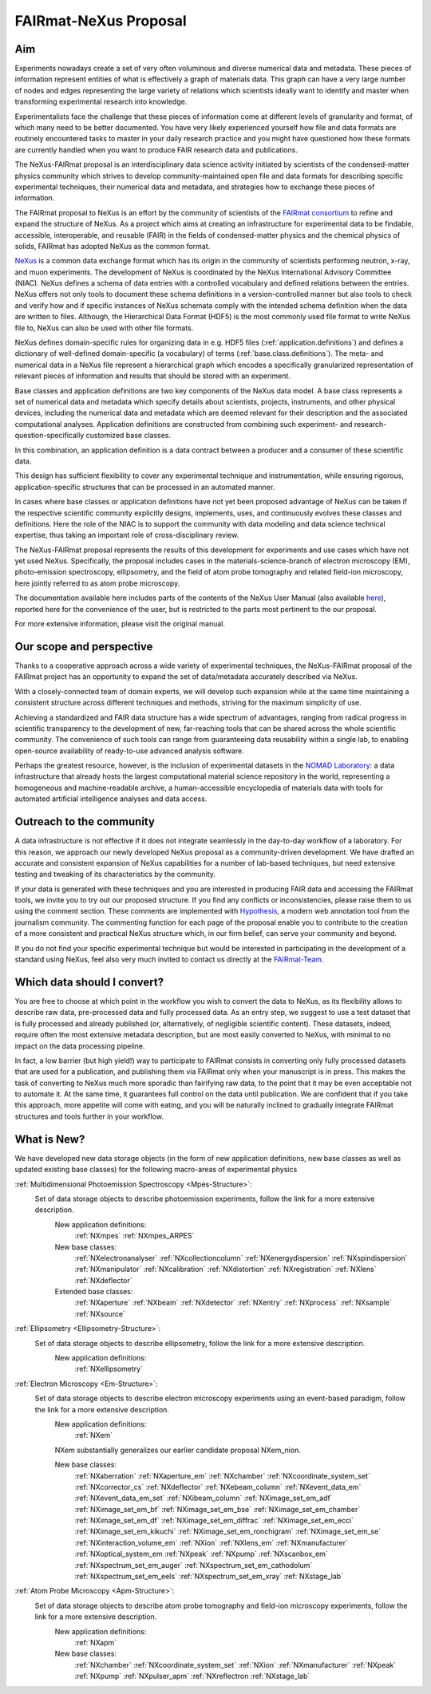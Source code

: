 .. _FairmatCover:

=======================
FAIRmat-NeXus Proposal
=======================

.. index::
   IntroductionCover
   OurScope
   Outreach
   WhichData
   WhatIsNew

Aim
#########################

Experiments nowadays create a set of very often voluminous and diverse numerical data and metadata.
These pieces of information represent entities of what is effectively a graph of materials data.
This graph can have a very large number of nodes and edges representing the large variety of
relations which scientists ideally want to identify and master
when transforming experimental research into knowledge.

Experimentalists face the challenge that these pieces of information come at different levels
of granularity and format, of which many need to be better documented. You have very likely experienced
yourself how file and data formats are routinely encountered tasks to master in your daily
research practice and you might have questioned how these formats are currently handled
when you want to produce FAIR research data and publications.

The NeXus-FAIRmat proposal is an interdisciplinary data science activity initiated by scientists of the
condensed-matter physics community which strives to develop community-maintained open file and data formats
for describing specific experimental techniques, their numerical data and metadata,
and strategies how to exchange these pieces of information.

.. _IntroductionCover:

The FAIRmat proposal to NeXus is an effort by the community of scientists of the `FAIRmat consortium <https://www.fairmat-nfdi.eu/fairmat/fairmat_/consortium>`_
to refine and expand the structure of NeXus. As a project which aims at creating an infrastructure
for experimental data to be findable, accessible, interoperable, and reusable (FAIR) in the fields of
condensed-matter physics and the chemical physics of solids, FAIRmat has adopted NeXus as the common format.

`NeXus <https://www.nexusformat.org/>`_ is a common data exchange format which has its origin in the community of
scientists performing neutron, x-ray, and muon experiments. The development of NeXus is coordinated by the 
NeXus International Advisory Committee (NIAC).
NeXus defines a schema of data entries with a controlled vocabulary and defined relations between the entries.
NeXus offers not only tools to document these schema definitions in a version-controlled manner but
also tools to check and verify how and if specific instances of NeXus schemata comply with the intended
schema definition when the data are written to files. Although, the Hierarchical Data Format (HDF5) is the
most commonly used file format to write NeXus file to, NeXus can also be used with other file formats.

NeXus defines domain-specific rules for organizing data in e.g. HDF5 files (:ref:`application.definitions`)
and defines a dictionary of well-defined domain-specific (a vocabulary) of terms (:ref:`base.class.definitions`).
The meta- and numerical data in a NeXus file represent a hierarchical graph which encodes a specifically
granularized representation of relevant pieces of information and results that should be stored with
an experiment.

Base classes and application definitions are two key components of the NeXus data model.
A base class represents a set of numerical data and metadata which specify details about
scientists, projects, instruments, and other physical devices, including the numerical data
and metadata which are deemed relevant for their description and the associated
computational analyses. Application definitions are constructed from combining such experiment-
and research-question-specifically customized base classes. 

In this combination, an application definition is a data contract between 
a producer and a consumer of these scientific data.

This design has sufficient flexibility to cover any experimental technique and instrumentation, while
ensuring rigorous, application-specific structures that can be processed in an automated manner.

In cases where base classes or application definitions have not yet been proposed advantage of NeXus can be taken
if the respective scientific community explicitly designs, implements, uses, and continuously evolves
these classes and definitions. Here the role of the NIAC is to support the community with
data modeling and data science technical expertise, thus taking an important role of
cross-disciplinary review.

The NeXus-FAIRmat proposal represents the results of this development for experiments and use cases which have not yet used NeXus.
Specifically, the proposal includes cases in the materials-science-branch of electron microscopy (EM), photo-emission spectroscopy, 
ellipsometry, and the field of atom probe tomography and related field-ion microscopy, here jointly referred to as atom probe microscopy.


The documentation available here includes parts of the contents of the NeXus User Manual (also available `here <https://manual.nexusformat.org/user_manual.html>`_),
reported here for the convenience of the user, but is restricted to the parts most pertinent to the our proposal.

For more extensive information, please visit the original manual.

.. _OurScope:

Our scope and perspective
#########################

Thanks to a cooperative approach across a wide variety of experimental techniques,
the NeXus-FAIRmat proposal of the FAIRmat project has an opportunity
to expand the set of data/metadata accurately described via NeXus.

With a closely-connected team of domain experts, we will develop such expansion while at the same time maintaining
a consistent structure across different techniques and methods, striving for the maximum simplicity of use.

Achieving a standardized and FAIR data structure has a wide spectrum of advantages, ranging from radical
progress in scientific transparency to the development of new, far-reaching tools that can be shared across
the whole scientific community. The convenience of such tools can range from guaranteeing data reusability within 
a single lab, to enabling open-source availability of ready-to-use advanced analysis software.

Perhaps the greatest resource, however, is the inclusion of experimental datasets in the `NOMAD Laboratory <https://nomad-lab.eu/about/scope>`_:
a data infrastructure that already hosts the largest computational material science repository in the world, representing a
homogeneous and machine-readable archive, a human-accessible encyclopedia of materials data
with tools for automated artificial intelligence analyses and data access.

.. _Outreach:

Outreach to the community
##########################

A data infrastructure is not effective if it does not integrate seamlessly in the day-to-day workflow of a laboratory.
For this reason, we approach our newly developed NeXus proposal as a community-driven development.
We have drafted an accurate and consistent expansion of NeXus capabilities for a number of lab-based techniques,
but need extensive testing and tweaking of its characteristics by the community.

If your data is generated with these techniques and you are interested in producing FAIR data and accessing the FAIRmat tools, we
invite you to try out our proposed structure. If you find any conflicts or inconsistencies, please raise them to us using the
comment section. These comments are implemented with `Hypothesis <https://web.hypothes.is/>`_, a modern web annotation
tool from the journalism community. The commenting function for each page of the proposal enable you to contribute to the
creation of a more consistent and practical NeXus structure which, in our firm belief, can serve your community and beyond.

If you do not find your specific experimental technique but would be interested in participating in the development
of a standard using NeXus, feel also very much invited to contact us directly at the `FAIRmat-Team <https://www.fair-di.eu/fairmat/fairmat_/fairmatteam>`_.

.. _WhichData:

Which data should I convert?
############################

You are free to choose at which point in the workflow you wish to convert the data to NeXus, as its flexibility allows to
describe raw data, pre-processed data and fully processed data. As an entry step, we suggest to use a test dataset
that is fully processed and already published (or, alternatively, of negligible scientific content). These datasets, indeed, require often the most 
extensive metadata description, but are most easily converted to NeXus, with minimal to no impact on the data processing pipeline.

In fact, a low barrier (but high yield!) way to participate to FAIRmat consists in converting only fully processed datasets that 
are used for a publication, and publishing them via FAIRmat only when your manuscript is in press. This makes the task of 
converting to NeXus much more sporadic than fairifying raw data, to the point that it may be even acceptable not to automate it. At the same time, 
it guarantees full control on the data until publication. We are confident that if you take this approach, more appetite will come with eating,
and you will be naturally inclined to gradually integrate FAIRmat structures and tools further in your workflow. 

.. _WhatIsNew:

What is New?
##############

We have developed new data storage objects (in the form of new application definitions, new base classes as well as updated existing base classes)
for the following macro-areas of experimental physics

:ref:`Multidimensional Photoemission Spectroscopy <Mpes-Structure>`:
    Set of data storage objects to describe photoemission experiments, follow the link for a more extensive description.
     New application definitions:
       :ref:`NXmpes`
       :ref:`NXmpes_ARPES`
     New base classes:
       :ref:`NXelectronanalyser`
       :ref:`NXcollectioncolumn`
       :ref:`NXenergydispersion`
       :ref:`NXspindispersion`
       :ref:`NXmanipulator`
       :ref:`NXcalibration`
       :ref:`NXdistortion`
       :ref:`NXregistration`
       :ref:`NXlens`
       :ref:`NXdeflector` 
     Extended base classes:
       :ref:`NXaperture`
       :ref:`NXbeam`
       :ref:`NXdetector`
       :ref:`NXentry`
       :ref:`NXprocess`
       :ref:`NXsample`
       :ref:`NXsource`

:ref:`Ellipsometry <Ellipsometry-Structure>`:
    Set of data storage objects to describe ellipsometry, follow the link for a more extensive description.
     New application definitions:
       :ref:`NXellipsometry`
     .. New base classes:
     .. Extended base classes:

:ref:`Electron Microscopy <Em-Structure>`:
    Set of data storage objects to describe electron microscopy experiments using an event-based paradigm, follow the link for a more extensive description.
     New application definitions:
       :ref:`NXem`
     NXem substantially generalizes our earlier candidate proposal NXem_nion.

     New base classes:
       :ref:`NXaberration`
       :ref:`NXaperture_em`
       :ref:`NXchamber`
       :ref:`NXcoordinate_system_set`
       :ref:`NXcorrector_cs`
       :ref:`NXdeflector`
       :ref:`NXebeam_column`
       :ref:`NXevent_data_em`
       :ref:`NXevent_data_em_set`
       :ref:`NXibeam_column`
       :ref:`NXimage_set_em_adf`
       :ref:`NXimage_set_em_bf`
       :ref:`NXimage_set_em_bse`
       :ref:`NXimage_set_em_chamber`
       :ref:`NXimage_set_em_df`
       :ref:`NXimage_set_em_diffrac`
       :ref:`NXimage_set_em_ecci`
       :ref:`NXimage_set_em_kikuchi`
       :ref:`NXimage_set_em_ronchigram`
       :ref:`NXimage_set_em_se`
       :ref:`NXinteraction_volume_em`
       :ref:`NXion`
       :ref:`NXlens_em`
       :ref:`NXmanufacturer`
       :ref:`NXoptical_system_em
       :ref:`NXpeak`
       :ref:`NXpump`
       :ref:`NXscanbox_em`
       :ref:`NXspectrum_set_em_auger`
       :ref:`NXspectrum_set_em_cathodolum`
       :ref:`NXspectrum_set_em_eels`
       :ref:`NXspectrum_set_em_xray`
       :ref:`NXstage_lab`
     .. Extended base classes:

:ref:`Atom Probe Microscopy <Apm-Structure>`:
    Set of data storage objects to describe atom probe tomography and field-ion microscopy experiments, follow the link for a more extensive description.
     New application definitions:
       :ref:`NXapm`
     New base classes:
       :ref:`NXchamber`
       :ref:`NXcoordinate_system_set`
       :ref:`NXion`
       :ref:`NXmanufacturer`
       :ref:`NXpeak`
       :ref:`NXpump`
       :ref:`NXpulser_apm`
       :ref:`NXreflectron
       :ref:`NXstage_lab`
     .. Extended base classes:

